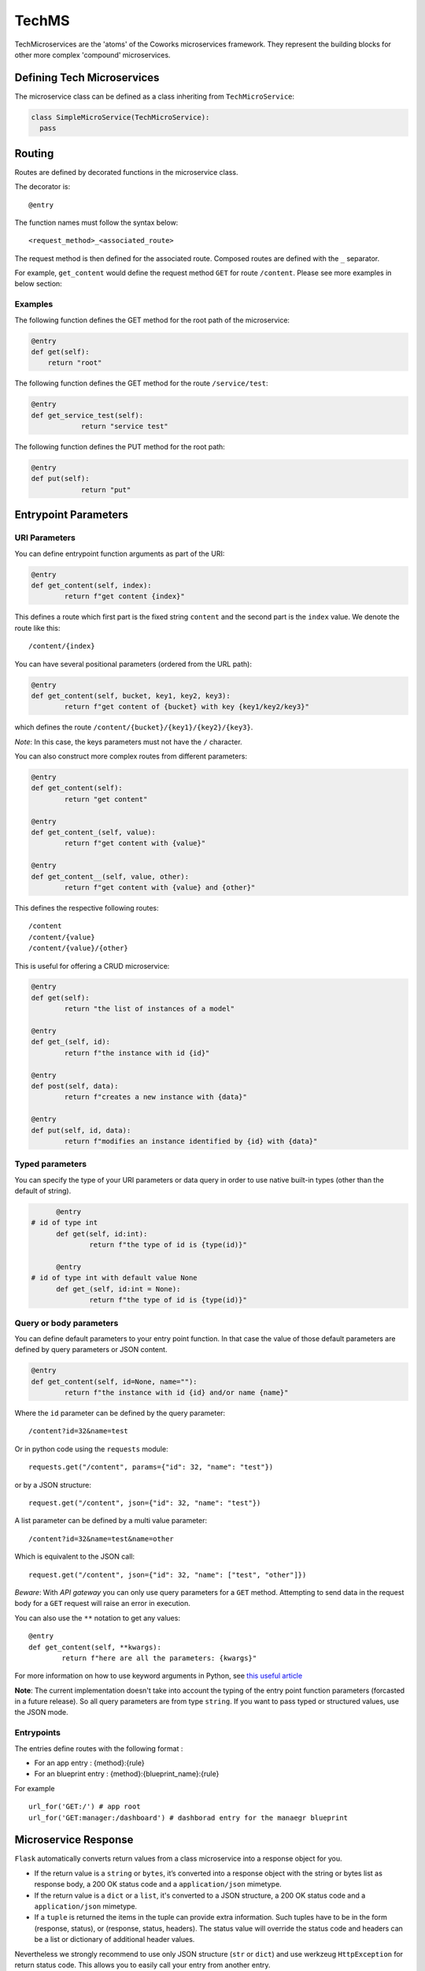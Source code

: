 .. _tech:

TechMS
======

TechMicroservices are the 'atoms' of the Coworks microservices framework. They represent the building blocks
for other more complex 'compound' microservices.

Defining Tech Microservices
---------------------------

The microservice class can be defined as a class inheriting from ``TechMicroService``:

.. code-block:: python

  class SimpleMicroService(TechMicroService):
    pass

.. _routing:

Routing
-------

Routes are defined by decorated functions in the microservice class.

The decorator is::

    @entry

The function names must follow the syntax below::

	<request_method>_<associated_route>

The request method is then defined for the associated route.
Composed routes are defined with the ``_`` separator.

For example, ``get_content`` would define the request method ``GET`` for route ``/content``.
Please see more examples in below section:

Examples
^^^^^^^^

The following function defines the GET method for the root path of the microservice:

.. code-block:: python

    @entry
    def get(self):
        return "root"

The following function defines the GET method for the route ``/service/test``:

.. code-block:: python

    @entry
    def get_service_test(self):
		return "service test"

The following function defines the PUT method for the root path:

.. code-block:: python

    @entry
    def put(self):
		return "put"

Entrypoint Parameters
---------------------

URI Parameters
^^^^^^^^^^^^^^

You can define entrypoint function arguments as part of the URI:

.. code-block:: python

	@entry
	def get_content(self, index):
		return f"get content {index}"

This defines a route which first part is the fixed string ``content`` and the second part is the ``index`` value.
We denote the route like this::

	/content/{index}

You can have several positional parameters (ordered from the URL path):

.. code-block:: python

	@entry
	def get_content(self, bucket, key1, key2, key3):
		return f"get content of {bucket} with key {key1/key2/key3}"

which defines the route ``/content/{bucket}/{key1}/{key2}/{key3}``.

*Note*: In this case, the keys parameters must not have the ``/`` character.

You can also construct more complex routes from different parameters:

.. code-block:: python

	@entry
	def get_content(self):
		return "get content"

	@entry
	def get_content_(self, value):
		return f"get content with {value}"

	@entry
	def get_content__(self, value, other):
		return f"get content with {value} and {other}"

This defines the respective following routes::

	/content
	/content/{value}
	/content/{value}/{other}

This is useful for offering a CRUD microservice:

.. code-block:: python

	@entry
	def get(self):
		return "the list of instances of a model"

	@entry
	def get_(self, id):
		return f"the instance with id {id}"

	@entry
	def post(self, data):
		return f"creates a new instance with {data}"

	@entry
	def put(self, id, data):
		return f"modifies an instance identified by {id} with {data}"

Typed parameters
^^^^^^^^^^^^^^^^

You can specify the type of your URI parameters or data query in order to use native built-in types (other than the default of string).

.. code-block:: python

	@entry
  # id of type int
	def get(self, id:int):
		return f"the type of id is {type(id)}"

	@entry
  # id of type int with default value None
	def get_(self, id:int = None):
		return f"the type of id is {type(id)}"


Query or body parameters
^^^^^^^^^^^^^^^^^^^^^^^^

You can define default parameters to your entry point function.
In that case the value of those default parameters are defined by query parameters or JSON content.

.. code-block:: python

	@entry
	def get_content(self, id=None, name=""):
		return f"the instance with id {id} and/or name {name}"

Where the ``id`` parameter can be defined by the query parameter::

	/content?id=32&name=test

Or in python code using the ``requests`` module::

	requests.get("/content", params={"id": 32, "name": "test"})

or by a JSON structure::

	request.get("/content", json={"id": 32, "name": "test"})

A list parameter can be defined by a multi value parameter::

	/content?id=32&name=test&name=other

Which is equivalent to the JSON call::

	request.get("/content", json={"id": 32, "name": ["test", "other"]})

*Beware*: With `API gateway` you can only use query parameters for a ``GET`` method. Attempting
to send data in the request body for a ``GET`` request will raise an error in execution.

You can also use the ``**`` notation to get any values::

	@entry
	def get_content(self, **kwargs):
		return f"here are all the parameters: {kwargs}"

For more information on how to use keyword arguments in Python, see `this useful article <https://www.programiz.com/python-programming/args-and-kwargs>`_

**Note**: The current implementation doesn't take into account the typing of the entry point function parameters
(forcasted in a future release).
So all query parameters are from type ``string``. If you want to pass typed or structured values, use the JSON mode.

Entrypoints
^^^^^^^^^^^

The entries define routes with the following format :

* For an app entry : {method}:{rule}
* For an blueprint entry : {method}:{blueprint_name}:{rule}

For example ::

    url_for('GET:/') # app root
    url_for('GET:manager:/dashboard') # dashborad entry for the manaegr blueprint

Microservice Response
---------------------

``Flask`` automatically converts return values from a class microservice into a response
object for you.

* If the return value is a ``string`` or ``bytes``, it’s converted into a response object with the string or bytes
  list as response body, a 200 OK status code and a ``application/json`` mimetype.
* If the return value is a ``dict`` or a ``list``, it's converted to a JSON structure, a 200 OK status code and
  a ``application/json`` mimetype.
* If a ``tuple`` is returned the items in the tuple can provide extra information. Such tuples have to be in the
  form (response, status), or (response, status, headers). The status value will override the status code and headers
  can be a list or dictionary of additional header values.

Nevertheless we strongly recommend to use only JSON structure (``str`` or ``dict``) and use werkzeug ``HttpException``
for return status code. This allows you to easily call your entry from another entry.

Binary response
---------------

You can return a binary response on a specific entry::

	@entry(binary=True)
	def get(self):
		return b"the image bytes"

For such entry the returned value must be a list of bytes.

Unfortunately it is not possible with AWS Lambda to dynamically set the returned content-type.
So the content-type value may be set by the ``Accept`` header parameter or by fixing it for the route.


.. _blueprint:

Blueprints
----------

Blueprints
^^^^^^^^^^

Coworks blueprints are used to add to your application more routes deriving from logical components.
Blueprints allow you to complete your microservices with transversal functionalities.

Blueprints are a part of Flask. To learn more about how Blueprints are implemented and used in Flask,
check out `Flask Blueprints <https://flask.palletsprojects.com/en/2.0.x/blueprints/>`_.

Blueprint Registration
**********************

Blueprints are defined similarly to microservice classes. However, they will instead
inherit from the coworks implementation of the ``Blueprint`` object.

Methods within the class should still be decorated with ``@entry``.

.. code-block:: python

	from coworks import Blueprint

	class Admin(Blueprint):

	  @entry
		def get_context(self):
			return self.current_request.to_dict()

This blueprint defines a new route ``context``. To add this route to your microservice, just register the
microservice, you'll need to register the blueprint:

.. code-block:: python

	app = SimpleExampleMicroservice()
	app.register_blueprint(Admin(), url_prefix="/admin")

The ``url_prefix`` parameter adds the prefix ``admin`` to the route ``context``.
Now the ``SimpleExampleMicroservice`` has a new route ``/admin/context``.

Predefined Blueprints
*********************

Admin
:::::

The admin blueprint adds the following routes:

``/route``

	List all the routes of the microservice with the signature extracted from its associated function
    (similar to the coworks ``route`` command).

``/context``

	Return the deployment context of the microservice.

Other routes added by the admin blueprint are as follows::

  {
        "/": {
            "POST": {
                "doc": "",
                "signature": "(value=None)"
            }
        },
        "/admin/context": {
            "GET": {
                "doc": "Returns the calling context.",
                "signature": "()"
            }
        },
        "/admin/env": {
            "GET": {
                "doc": "Returns the stage environment.",
                "signature": "()"
            }
        },
        "/admin/event": {
            "GET": {
                "doc": "Returns the calling context.",
                "signature": "()"
            }
        },
        "/admin/route": {
            "GET": {
                "doc": "Returns the list of entrypoints with signature.",
                "signature": "(pretty=False)"
            }
        },
        "/profile": {
            "GET": {
                "doc": "",
                "signature": "()"
            }
        }
    }
